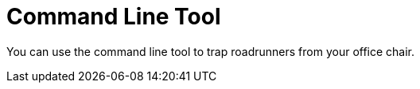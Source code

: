 // Copyright 2018 ACME, Inc.

////
Usage:

* Download
* Install
* Deploy
* Prevail
////
= Command Line Tool

You can use the command line tool to trap roadrunners from your office chair.
